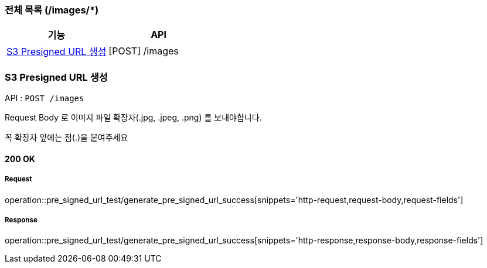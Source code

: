 === 전체 목록 (/images/*)
[cols=2*]
|===
| 기능 | API

| <<S3 Presigned URL 생성>> | [POST] /images
|===

=== S3 Presigned URL 생성

API : `POST /images`

Request Body 로 이미지 파일 확장자(.jpg, .jpeg, .png) 를 보내야합니다.

꼭 확장자 앞에는 점(.)을 붙여주세요

==== 200 OK

===== Request

operation::pre_signed_url_test/generate_pre_signed_url_success[snippets='http-request,request-body,request-fields']

===== Response

operation::pre_signed_url_test/generate_pre_signed_url_success[snippets='http-response,response-body,response-fields']
